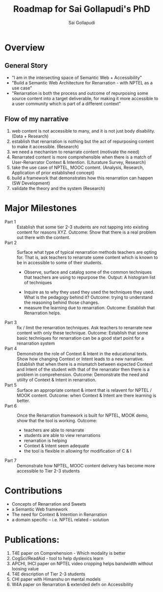 #+AUTHOR: Sai Gollapudi
#+TITLE: Roadmap for Sai Gollapudi's PhD


* Overview
** General Story
+ "I am in the intersecting space of Semantic Web + Accessibility"
+ "Build a Semantic Web Architecture for Renarration - with NPTEL as a use case"
+ "Renarration is both the process and outcome of repurposing some
  source content into a target deliverable, for making it more
  accessible to a user community which is part of a different context"

** Flow of my narrative
1. web content is not accessible to many, and it is not just body disability. (Data + Research)
2. establish that renarration is nothing but the act of repurposing content to make it accessible. (Research)
3. we need a mechanism to renarrate content (motivate the need)
4. Renarrated content is more comprehensible when there is a match of User-Renarrator Context & Intention. (Liturature Survey, Research)
5. take the use case of NPTEL, MOOC content. (Analysis, Research, Application of prior established concept)
6. build a framework that demonstrates how this renarration can happen (SW Development)
7. validate the theory and the system (Research)


* Major Milestones
+ Part 1 :: Establish that some tier 2-3 students are not tapping into
            existing content for reasons XYZ. Outcome: Show that there
            is a real problem out there with the content. 
+ Part 2 :: Surface what type of typical renarration methods teachers
            are opting for. That is, ask teachers to renarrate some
            content which is known to be in accessible to some of
            their students. 
            + Observe, surface and catalog some of the common
              techniques that teachers are using to repurpose
              the. Output: A histogram list of techniques
	    + Inquire as to why they used they used the techniques
              they used. What is the pedagogy behind it? Outcome:
              trying to understand the reasoning behind those changes.
	    + measure the learning due to renarration. Outcome:
              Establish that Renarration helps.
+ Part 3 :: fix / limit the renarration techniques. Ask teachers to
            renarrate new content with only these technique. Outcome:
            Establish that some basic techniques for renarration can
            be a good start point for a renarration system
+ Part 4 :: Demonstrate the role of Context & Intent in the
            educational texts. Show how changing Context or Intent
            leads to a new narrative. Establish that when there is a
            mismatch between expected Context and Intent of the
            student with that of the renarrator then there is a
            problem in comprehension. Outcome: Demonstrate the need
            and utiilty of Context & Intent in renarration.  
+ Part 5 :: Surface an appropriate context & intent that is relavent
            for NPTEL / MOOK content. Outcome: when Context & Intent
            are there learning is better.
+ Part 6 :: Once the Renarration framework is built for NPTEL, MOOK
            demo, show that the tool is working. Outcome: 
	    + teachers are able to renarrate
	    + students are able to view renarrations
	    + renarration is helping
	    + Context & Intent seem adequate
	    + the tool is flexible in allowing for modification of C &
              I
+ Part 7 :: Demonstrate how NPTEL,  MOOC content delivery has become
            more accessible to Tier 2-3 students


* Contributions
+ Concepts of Renarration and Sweets
+ a Semantic Web framework 
+ The need for Context & Intention in Renarration
+ a domain specific -- i.e. NPTEL related -- solution


* Publications: 
1. T4E paper on Comprehension - Which modality is better
2. CogSci/ReadAid - tool to help dyslexics learn 
3. APCHI, IHCI paper on NPTEL video cropping helps bandwidth without
   loosing value 
4. T4E description of Tier 2-3 students
5. CHI paper with Himanshu on mental models
6. W4A paper on Renarration & extended defn on Accessibility



